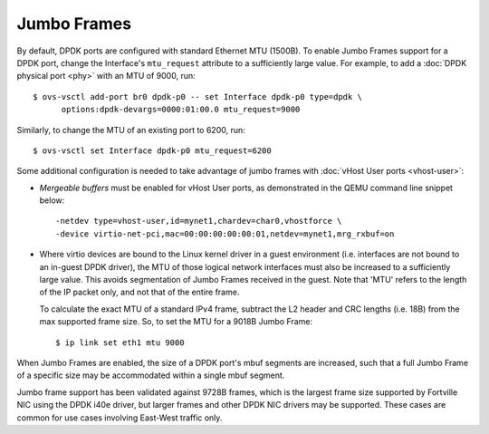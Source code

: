 ..
      Copyright 2018, Red Hat, Inc.

      Licensed under the Apache License, Version 2.0 (the "License"); you may
      not use this file except in compliance with the License. You may obtain
      a copy of the License at

          http://www.apache.org/licenses/LICENSE-2.0

      Unless required by applicable law or agreed to in writing, software
      distributed under the License is distributed on an "AS IS" BASIS, WITHOUT
      WARRANTIES OR CONDITIONS OF ANY KIND, either express or implied. See the
      License for the specific language governing permissions and limitations
      under the License.

      Convention for heading levels in Open vSwitch documentation:

      =======  Heading 0 (reserved for the title in a document)
      -------  Heading 1
      ~~~~~~~  Heading 2
      +++++++  Heading 3
      '''''''  Heading 4

      Avoid deeper levels because they do not render well.

============
Jumbo Frames
============

.. versionadded:: 2.6.0

By default, DPDK ports are configured with standard Ethernet MTU (1500B). To
enable Jumbo Frames support for a DPDK port, change the Interface's
``mtu_request`` attribute to a sufficiently large value. For example, to add a
:doc:`DPDK physical port <phy>` with an MTU of 9000, run::

    $ ovs-vsctl add-port br0 dpdk-p0 -- set Interface dpdk-p0 type=dpdk \
          options:dpdk-devargs=0000:01:00.0 mtu_request=9000

Similarly, to change the MTU of an existing port to 6200, run::

    $ ovs-vsctl set Interface dpdk-p0 mtu_request=6200

Some additional configuration is needed to take advantage of jumbo frames with
:doc:`vHost User ports <vhost-user>`:

- *Mergeable buffers* must be enabled for vHost User ports, as demonstrated in
  the QEMU command line snippet below::

      -netdev type=vhost-user,id=mynet1,chardev=char0,vhostforce \
      -device virtio-net-pci,mac=00:00:00:00:00:01,netdev=mynet1,mrg_rxbuf=on

- Where virtio devices are bound to the Linux kernel driver in a guest
  environment (i.e. interfaces are not bound to an in-guest DPDK driver), the
  MTU of those logical network interfaces must also be increased to a
  sufficiently large value. This avoids segmentation of Jumbo Frames received
  in the guest. Note that 'MTU' refers to the length of the IP packet only, and
  not that of the entire frame.

  To calculate the exact MTU of a standard IPv4 frame, subtract the L2 header
  and CRC lengths (i.e. 18B) from the max supported frame size. So, to set the
  MTU for a 9018B Jumbo Frame::

      $ ip link set eth1 mtu 9000

When Jumbo Frames are enabled, the size of a DPDK port's mbuf segments are
increased, such that a full Jumbo Frame of a specific size may be accommodated
within a single mbuf segment.

Jumbo frame support has been validated against 9728B frames, which is the
largest frame size supported by Fortville NIC using the DPDK i40e driver, but
larger frames and other DPDK NIC drivers may be supported. These cases are
common for use cases involving East-West traffic only.
